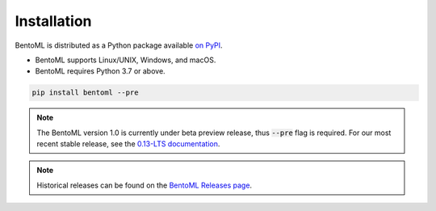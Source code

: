 ============
Installation
============

BentoML is distributed as a Python package available `on PyPI <https://pypi.org/project/bentoml/>`_.

* BentoML supports Linux/UNIX, Windows, and macOS.
* BentoML requires Python 3.7 or above.

.. code-block:: bash

    pip install bentoml --pre

.. note::
    The BentoML version 1.0 is currently under beta preview release, thus :code:`--pre` flag is required.
    For our most recent stable release, see the `0.13-LTS documentation <https://docs.bentoml.org/en/v0.13.1/S>`_.

.. note::
    Historical releases can be found on the `BentoML Releases page <https://github.com/bentoml/BentoML/releases>`_.
